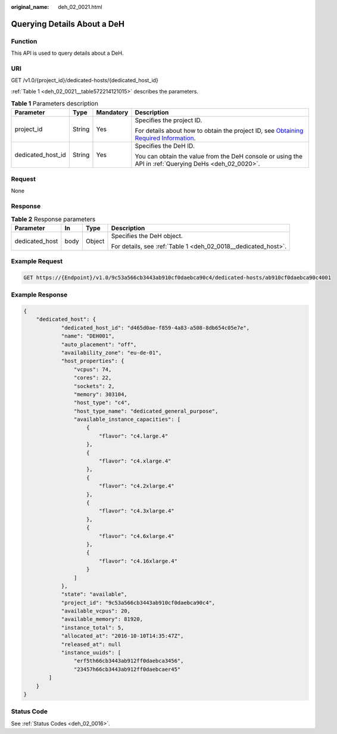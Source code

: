 :original_name: deh_02_0021.html

.. _deh_02_0021:

Querying Details About a DeH
============================

Function
--------

This API is used to query details about a DeH.

URI
---

GET /v1.0/{project_id}/dedicated-hosts/{dedicated_host_id}

:ref:`Table 1 <deh_02_0021__table572214121015>` describes the parameters.

.. _deh_02_0021__table572214121015:

.. table:: **Table 1** Parameters description

   +-------------------+-----------------+-----------------+---------------------------------------------------------------------------------------------------------------------------------------------------------------------+
   | Parameter         | Type            | Mandatory       | Description                                                                                                                                                         |
   +===================+=================+=================+=====================================================================================================================================================================+
   | project_id        | String          | Yes             | Specifies the project ID.                                                                                                                                           |
   |                   |                 |                 |                                                                                                                                                                     |
   |                   |                 |                 | For details about how to obtain the project ID, see `Obtaining Required Information <https://docs.otc.t-systems.com/en-us/api/apiug/apig-en-api-180328009.html>`__. |
   +-------------------+-----------------+-----------------+---------------------------------------------------------------------------------------------------------------------------------------------------------------------+
   | dedicated_host_id | String          | Yes             | Specifies the DeH ID.                                                                                                                                               |
   |                   |                 |                 |                                                                                                                                                                     |
   |                   |                 |                 | You can obtain the value from the DeH console or using the API in :ref:`Querying DeHs <deh_02_0020>`.                                                               |
   +-------------------+-----------------+-----------------+---------------------------------------------------------------------------------------------------------------------------------------------------------------------+

Request
-------

None

Response
--------

.. table:: **Table 2** Response parameters

   +-----------------+-----------------+-----------------+----------------------------------------------------------------+
   | Parameter       | In              | Type            | Description                                                    |
   +=================+=================+=================+================================================================+
   | dedicated_host  | body            | Object          | Specifies the DeH object.                                      |
   |                 |                 |                 |                                                                |
   |                 |                 |                 | For details, see :ref:`Table 1 <deh_02_0018__dedicated_host>`. |
   +-----------------+-----------------+-----------------+----------------------------------------------------------------+

Example Request
---------------

.. code-block:: text

   GET https://{Endpoint}/v1.0/9c53a566cb3443ab910cf0daebca90c4/dedicated-hosts/ab910cf0daebca90c4001

Example Response
----------------

.. code-block::

   {
       "dedicated_host": {
               "dedicated_host_id": "d465d0ae-f859-4a83-a508-8db654c05e7e",
               "name": "DEH001",
               "auto_placement": "off",
               "availability_zone": "eu-de-01",
               "host_properties": {
                   "vcpus": 74,
                   "cores": 22,
                   "sockets": 2,
                   "memory": 303104,
                   "host_type": "c4",
                   "host_type_name": "dedicated_general_purpose",
                   "available_instance_capacities": [
                       {
                           "flavor": "c4.large.4"
                       },
                       {
                           "flavor": "c4.xlarge.4"
                       },
                       {
                           "flavor": "c4.2xlarge.4"
                       },
                       {
                           "flavor": "c4.3xlarge.4"
                       },
                       {
                           "flavor": "c4.6xlarge.4"
                       },
                       {
                           "flavor": "c4.16xlarge.4"
                       }
                   ]
               },
               "state": "available",
               "project_id": "9c53a566cb3443ab910cf0daebca90c4",
               "available_vcpus": 20,
               "available_memory": 81920,
               "instance_total": 5,
               "allocated_at": "2016-10-10T14:35:47Z",
               "released_at": null
               "instance_uuids": [
                   "erf5th66cb3443ab912ff0daebca3456",
                   "23457h66cb3443ab912ff0daebcaer45"
           ]
       }
   }

Status Code
-----------

See :ref:`Status Codes <deh_02_0016>`.
